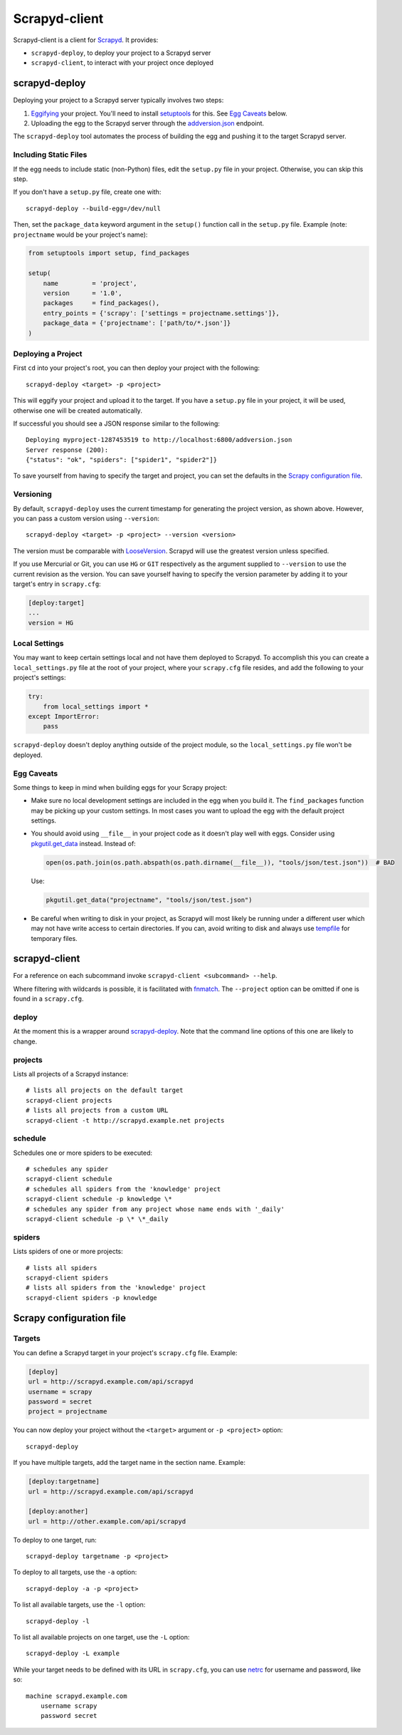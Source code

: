 ==============
Scrapyd-client
==============

|PyPI Version| |Build Status| |Coverage Status| |Python Version|

Scrapyd-client is a client for Scrapyd_. It provides:

-  ``scrapyd-deploy``, to deploy your project to a Scrapyd server
-  ``scrapyd-client``, to interact with your project once deployed

.. _Scrapyd: https://scrapyd.readthedocs.io
.. |PyPI Version| image:: https://img.shields.io/pypi/v/scrapyd-client.svg
   :target: https://pypi.org/project/scrapyd-client/
.. |Build Status| image:: https://github.com/scrapy/scrapyd-client/workflows/Tests/badge.svg
.. |Coverage Status| image:: https://codecov.io/gh/scrapy/scrapyd-client/branch/master/graph/badge.svg
   :target: https://codecov.io/gh/scrapy/scrapyd-client
.. |Python Version| image:: https://img.shields.io/pypi/pyversions/scrapyd-client.svg
   :target: https://pypi.org/project/scrapyd-client/


scrapyd-deploy
--------------

Deploying your project to a Scrapyd server typically involves two steps:

1. Eggifying_ your project. You'll need to install setuptools_ for this. See `Egg Caveats`_ below.
2. Uploading the egg to the Scrapyd server through the `addversion.json`_ endpoint.

The ``scrapyd-deploy`` tool automates the process of building the egg and pushing it to the target
Scrapyd server.

.. _addversion.json: https://scrapyd.readthedocs.org/en/latest/api.html#addversion-json
.. _Eggifying: http://peak.telecommunity.com/DevCenter/PythonEggs
.. _setuptools: https://pypi.python.org/pypi/setuptools

Including Static Files
~~~~~~~~~~~~~~~~~~~~~~

If the egg needs to include static (non-Python) files, edit the ``setup.py`` file in your project.
Otherwise, you can skip this step.

If you don't have a ``setup.py`` file, create one with::

   scrapyd-deploy --build-egg=/dev/null

Then, set the ``package_data`` keyword argument in the ``setup()`` function call in the
``setup.py`` file. Example (note: ``projectname`` would be your project's name):

.. code-block:: python

   from setuptools import setup, find_packages

   setup(
       name         = 'project',
       version      = '1.0',
       packages     = find_packages(),
       entry_points = {'scrapy': ['settings = projectname.settings']},
       package_data = {'projectname': ['path/to/*.json']}
   )

Deploying a Project
~~~~~~~~~~~~~~~~~~~

First ``cd`` into your project's root, you can then deploy your project with the following::

   scrapyd-deploy <target> -p <project>

This will eggify your project and upload it to the target. If you have a ``setup.py`` file in your
project, it will be used, otherwise one will be created automatically.

If successful you should see a JSON response similar to the following::

   Deploying myproject-1287453519 to http://localhost:6800/addversion.json
   Server response (200):
   {"status": "ok", "spiders": ["spider1", "spider2"]}

To save yourself from having to specify the target and project, you can set the defaults in the
`Scrapy configuration file`_.

Versioning
~~~~~~~~~~

By default, ``scrapyd-deploy`` uses the current timestamp for generating the project version, as
shown above. However, you can pass a custom version using ``--version``::

   scrapyd-deploy <target> -p <project> --version <version>

The version must be comparable with LooseVersion_. Scrapyd will use the greatest version unless
specified.

If you use Mercurial or Git, you can use ``HG`` or ``GIT`` respectively as the argument supplied to
``--version`` to use the current revision as the version. You can save yourself having to specify
the version parameter by adding it to your target's entry in ``scrapy.cfg``:

.. code-block:: ini

   [deploy:target]
   ...
   version = HG

.. _LooseVersion: http://epydoc.sourceforge.net/stdlib/distutils.version.LooseVersion-class.html

Local Settings
~~~~~~~~~~~~~~

You may want to keep certain settings local and not have them deployed to Scrapyd. To accomplish
this you can create a ``local_settings.py`` file at the root of your project, where your
``scrapy.cfg`` file resides, and add the following to your project's settings:

.. code-block:: python

   try:
       from local_settings import *
   except ImportError:
       pass

``scrapyd-deploy`` doesn't deploy anything outside of the project module, so the
``local_settings.py`` file won't be deployed.

Egg Caveats
~~~~~~~~~~~

Some things to keep in mind when building eggs for your Scrapy project:

-  Make sure no local development settings are included in the egg when you build it. The
   ``find_packages`` function may be picking up your custom settings. In most cases you want to
   upload the egg with the default project settings.
-  You should avoid using ``__file__`` in your project code as it doesn't play well with eggs.
   Consider using `pkgutil.get_data`_ instead. Instead of:

   .. code-block:: python

      open(os.path.join(os.path.abspath(os.path.dirname(__file__)), "tools/json/test.json"))  # BAD

   Use:

   .. code-block:: python

      pkgutil.get_data("projectname", "tools/json/test.json")

-  Be careful when writing to disk in your project, as Scrapyd will most likely be running under a
   different user which may not have write access to certain directories. If you can, avoid writing
   to disk and always use tempfile_ for temporary files.

.. _pkgutil.get_data: https://docs.python.org/library/pkgutil.html#pkgutil.get_data
.. _tempfile: https://docs.python.org/library/tempfile.html


scrapyd-client
--------------

For a reference on each subcommand invoke ``scrapyd-client <subcommand> --help``.

Where filtering with wildcards is possible, it is facilitated with fnmatch_.
The ``--project`` option can be omitted if one is found in a ``scrapy.cfg``.

.. _fnmatch: https://docs.python.org/library/fnmatch.html

deploy
~~~~~~

At the moment this is a wrapper around `scrapyd-deploy`_. Note that the command line options
of this one are likely to change.

projects
~~~~~~~~

Lists all projects of a Scrapyd instance::

   # lists all projects on the default target
   scrapyd-client projects
   # lists all projects from a custom URL
   scrapyd-client -t http://scrapyd.example.net projects

schedule
~~~~~~~~

Schedules one or more spiders to be executed::

   # schedules any spider
   scrapyd-client schedule
   # schedules all spiders from the 'knowledge' project
   scrapyd-client schedule -p knowledge \*
   # schedules any spider from any project whose name ends with '_daily'
   scrapyd-client schedule -p \* \*_daily

spiders
~~~~~~~

Lists spiders of one or more projects::

   # lists all spiders
   scrapyd-client spiders
   # lists all spiders from the 'knowledge' project
   scrapyd-client spiders -p knowledge


Scrapy configuration file
-------------------------

Targets
~~~~~~~

You can define a Scrapyd target in your project's ``scrapy.cfg`` file. Example:

.. code-block:: ini

   [deploy]
   url = http://scrapyd.example.com/api/scrapyd
   username = scrapy
   password = secret
   project = projectname

You can now deploy your project without the ``<target>`` argument or ``-p <project>`` option::

   scrapyd-deploy

If you have multiple targets, add the target name in the section name. Example:

.. code-block:: ini

   [deploy:targetname]
   url = http://scrapyd.example.com/api/scrapyd

   [deploy:another]
   url = http://other.example.com/api/scrapyd

To deploy to one target, run::

   scrapyd-deploy targetname -p <project>

To deploy to all targets, use the ``-a`` option::

   scrapyd-deploy -a -p <project>

To list all available targets, use the ``-l`` option::

   scrapyd-deploy -l

To list all available projects on one target, use the ``-L`` option::

   scrapyd-deploy -L example

While your target needs to be defined with its URL in ``scrapy.cfg``,
you can use netrc_ for username and password, like so::

   machine scrapyd.example.com
       username scrapy
       password secret

.. _netrc: https://www.gnu.org/software/inetutils/manual/html_node/The-_002enetrc-file.html
